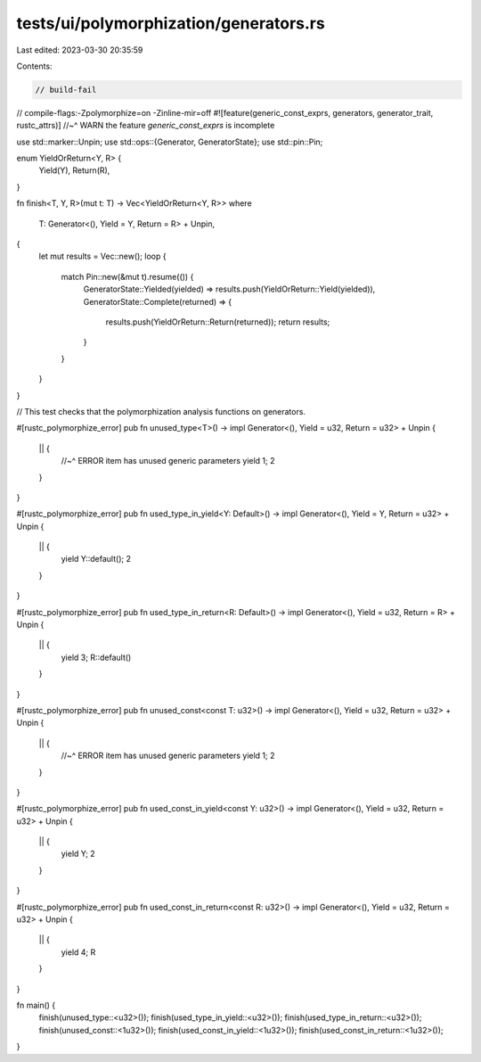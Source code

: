 tests/ui/polymorphization/generators.rs
=======================================

Last edited: 2023-03-30 20:35:59

Contents:

.. code-block:: rs

    // build-fail
// compile-flags:-Zpolymorphize=on -Zinline-mir=off
#![feature(generic_const_exprs, generators, generator_trait, rustc_attrs)]
//~^ WARN the feature `generic_const_exprs` is incomplete

use std::marker::Unpin;
use std::ops::{Generator, GeneratorState};
use std::pin::Pin;

enum YieldOrReturn<Y, R> {
    Yield(Y),
    Return(R),
}

fn finish<T, Y, R>(mut t: T) -> Vec<YieldOrReturn<Y, R>>
where
    T: Generator<(), Yield = Y, Return = R> + Unpin,
{
    let mut results = Vec::new();
    loop {
        match Pin::new(&mut t).resume(()) {
            GeneratorState::Yielded(yielded) => results.push(YieldOrReturn::Yield(yielded)),
            GeneratorState::Complete(returned) => {
                results.push(YieldOrReturn::Return(returned));
                return results;
            }
        }
    }
}

// This test checks that the polymorphization analysis functions on generators.

#[rustc_polymorphize_error]
pub fn unused_type<T>() -> impl Generator<(), Yield = u32, Return = u32> + Unpin {
    || {
        //~^ ERROR item has unused generic parameters
        yield 1;
        2
    }
}

#[rustc_polymorphize_error]
pub fn used_type_in_yield<Y: Default>() -> impl Generator<(), Yield = Y, Return = u32> + Unpin {
    || {
        yield Y::default();
        2
    }
}

#[rustc_polymorphize_error]
pub fn used_type_in_return<R: Default>() -> impl Generator<(), Yield = u32, Return = R> + Unpin {
    || {
        yield 3;
        R::default()
    }
}

#[rustc_polymorphize_error]
pub fn unused_const<const T: u32>() -> impl Generator<(), Yield = u32, Return = u32> + Unpin {
    || {
        //~^ ERROR item has unused generic parameters
        yield 1;
        2
    }
}

#[rustc_polymorphize_error]
pub fn used_const_in_yield<const Y: u32>() -> impl Generator<(), Yield = u32, Return = u32> + Unpin
{
    || {
        yield Y;
        2
    }
}

#[rustc_polymorphize_error]
pub fn used_const_in_return<const R: u32>() -> impl Generator<(), Yield = u32, Return = u32> + Unpin
{
    || {
        yield 4;
        R
    }
}

fn main() {
    finish(unused_type::<u32>());
    finish(used_type_in_yield::<u32>());
    finish(used_type_in_return::<u32>());
    finish(unused_const::<1u32>());
    finish(used_const_in_yield::<1u32>());
    finish(used_const_in_return::<1u32>());
}


